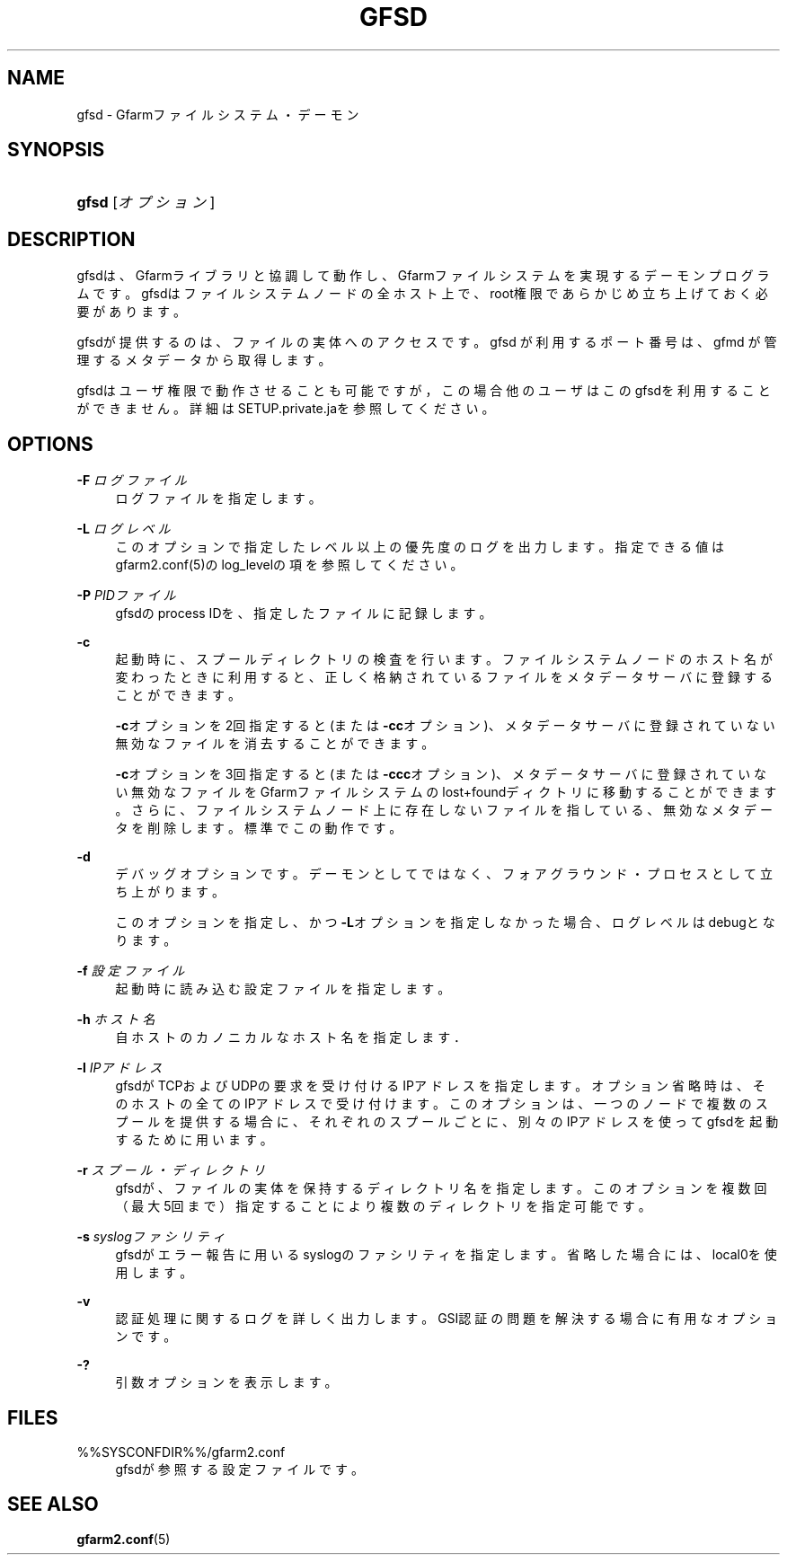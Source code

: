 '\" t
.\"     Title: gfsd
.\"    Author: [FIXME: author] [see http://docbook.sf.net/el/author]
.\" Generator: DocBook XSL Stylesheets v1.78.1 <http://docbook.sf.net/>
.\"      Date: 5 March 2016
.\"    Manual: Gfarm
.\"    Source: Gfarm
.\"  Language: English
.\"
.TH "GFSD" "8" "5 March 2016" "Gfarm" "Gfarm"
.\" -----------------------------------------------------------------
.\" * Define some portability stuff
.\" -----------------------------------------------------------------
.\" ~~~~~~~~~~~~~~~~~~~~~~~~~~~~~~~~~~~~~~~~~~~~~~~~~~~~~~~~~~~~~~~~~
.\" http://bugs.debian.org/507673
.\" http://lists.gnu.org/archive/html/groff/2009-02/msg00013.html
.\" ~~~~~~~~~~~~~~~~~~~~~~~~~~~~~~~~~~~~~~~~~~~~~~~~~~~~~~~~~~~~~~~~~
.ie \n(.g .ds Aq \(aq
.el       .ds Aq '
.\" -----------------------------------------------------------------
.\" * set default formatting
.\" -----------------------------------------------------------------
.\" disable hyphenation
.nh
.\" disable justification (adjust text to left margin only)
.ad l
.\" -----------------------------------------------------------------
.\" * MAIN CONTENT STARTS HERE *
.\" -----------------------------------------------------------------
.SH "NAME"
gfsd \- Gfarmファイルシステム・デーモン
.SH "SYNOPSIS"
.HP \w'\fBgfsd\fR\ 'u
\fBgfsd\fR [\fIオプション\fR]
.SH "DESCRIPTION"
.PP
gfsdは、Gfarmライブラリと協調して動作し、Gfarmファイルシステ ムを実現するデーモンプログラムです。 gfsdはファイルシステムノードの全ホスト上で、 root権限であらかじめ立ち上げておく必要があります。
.PP
gfsdが提供するのは、ファイルの実体へのアクセスです。 gfsd が利用するポート番号は、gfmd が管理するメタデータから取得します。
.PP
gfsdはユーザ権限で動作させることも可能ですが，この場合他のユーザはこ のgfsdを利用することができません。 詳細はSETUP\&.private\&.jaを参照してください。
.SH "OPTIONS"
.PP
\fB\-F\fR \fIログファイル\fR
.RS 4
ログファイルを指定します。
.RE
.PP
\fB\-L\fR \fIログレベル\fR
.RS 4
このオプションで指定したレベル以上の優先度のログを出力します。 指定できる値はgfarm2\&.conf(5)のlog_levelの項を参照してください。
.RE
.PP
\fB\-P\fR \fIPIDファイル\fR
.RS 4
gfsdのprocess IDを、指定したファイルに記録します。
.RE
.PP
\fB\-c\fR
.RS 4
起動時に、スプールディレクトリの検査を行います。ファイルシステムノード のホスト名が変わったときに利用すると、正しく格納されているファイルをメ タデータサーバに登録することができます。
.sp
\fB\-c\fRオプションを2回指定すると(または
\fB\-cc\fRオプション)、メタデータサーバに登録されていない無効 なファイルを消去することができます。
.sp
\fB\-c\fRオプションを3回指定すると(または
\fB\-ccc\fRオプション)、メタデータサーバに登録されていない無 効なファイルをGfarmファイルシステムのlost+foundディクトリに移動すること ができます。さらに、ファイルシステムノード上に存在しないファイルを指し ている、無効なメタデータを削除します。標準でこの動作です。
.RE
.PP
\fB\-d\fR
.RS 4
デバッグオプションです。デーモンとしてではなく、フォアグラウンド・ プロセスとして立ち上がります。
.sp
このオプションを指定し、かつ\fB\-L\fRオプションを指定しなかった 場合、ログレベルはdebugとなります。
.RE
.PP
\fB\-f\fR \fI設定ファイル\fR
.RS 4
起動時に読み込む設定ファイルを指定します。
.RE
.PP
\fB\-h\fR \fIホスト名\fR
.RS 4
自ホストのカノニカルなホスト名を指定します．
.RE
.PP
\fB\-l\fR \fIIPアドレス\fR
.RS 4
gfsdがTCPおよびUDPの要求を受け付けるIPアドレスを指定します。 オプション省略時は、そのホストの全てのIPアドレスで受け付けます。 このオプションは、一つのノードで複数のスプールを提供する場合に、 それぞれのスプールごとに、別々のIPアドレスを使ってgfsdを起動する ために用います。
.RE
.PP
\fB\-r\fR \fIスプール・ディレクトリ\fR
.RS 4
gfsdが、ファイルの実体を保持するディレクトリ名を指定します。 このオプションを複数回（最大5回まで）指定することにより複数のディレクトリを指定可能です。
.RE
.PP
\fB\-s\fR \fIsyslogファシリティ\fR
.RS 4
gfsdがエラー報告に用いるsyslogのファシリティを指定します。省略 した場合には、local0を使用します。
.RE
.PP
\fB\-v\fR
.RS 4
認証処理に関するログを詳しく出力します。 GSI認証の問題を解決する場合に有用なオプションです。
.RE
.PP
\fB\-?\fR
.RS 4
引数オプションを表示します。
.RE
.SH "FILES"
.PP
%%SYSCONFDIR%%/gfarm2\&.conf
.RS 4
gfsdが参照する設定ファイルです。
.RE
.SH "SEE ALSO"
.PP
\fBgfarm2.conf\fR(5)
